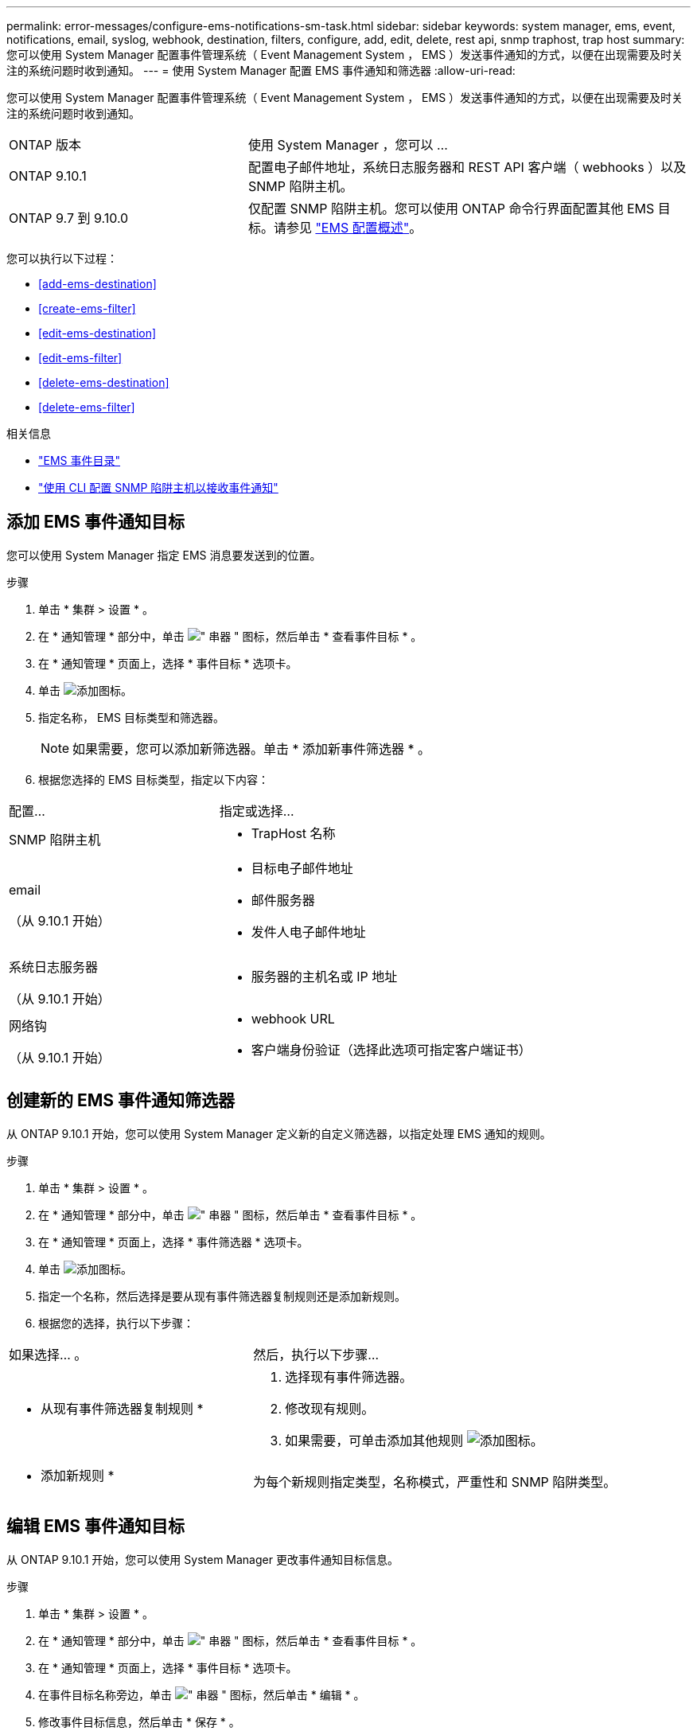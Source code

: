 ---
permalink: error-messages/configure-ems-notifications-sm-task.html 
sidebar: sidebar 
keywords: system manager, ems, event, notifications, email, syslog, webhook, destination, filters, configure, add, edit, delete, rest api, snmp traphost, trap host 
summary: 您可以使用 System Manager 配置事件管理系统（ Event Management System ， EMS ）发送事件通知的方式，以便在出现需要及时关注的系统问题时收到通知。 
---
= 使用 System Manager 配置 EMS 事件通知和筛选器
:allow-uri-read: 


[role="lead"]
您可以使用 System Manager 配置事件管理系统（ Event Management System ， EMS ）发送事件通知的方式，以便在出现需要及时关注的系统问题时收到通知。

[cols="35,65"]
|===


| ONTAP 版本 | 使用 System Manager ，您可以 ... 


 a| 
ONTAP 9.10.1
 a| 
配置电子邮件地址，系统日志服务器和 REST API 客户端（ webhooks ）以及 SNMP 陷阱主机。



 a| 
ONTAP 9.7 到 9.10.0
 a| 
仅配置 SNMP 陷阱主机。您可以使用 ONTAP 命令行界面配置其他 EMS 目标。请参见 link:index.html["EMS 配置概述"]。

|===
您可以执行以下过程：

* <<add-ems-destination>>
* <<create-ems-filter>>
* <<edit-ems-destination>>
* <<edit-ems-filter>>
* <<delete-ems-destination>>
* <<delete-ems-filter>>


.相关信息
* https://library.netapp.com/ecm/ecm_get_file/ECMLP2876977["EMS 事件目录"]
* link:configure-snmp-traphosts-event-notifications-task.html["使用 CLI 配置 SNMP 陷阱主机以接收事件通知"]




== 添加 EMS 事件通知目标

您可以使用 System Manager 指定 EMS 消息要发送到的位置。

.步骤
. 单击 * 集群 > 设置 * 。
. 在 * 通知管理 * 部分中，单击 image:../media/icon_kabob.gif["\" 串器 \" 图标"]，然后单击 * 查看事件目标 * 。
. 在 * 通知管理 * 页面上，选择 * 事件目标 * 选项卡。
. 单击 image:../media/icon_add.gif["添加图标"]。
. 指定名称， EMS 目标类型和筛选器。
+

NOTE: 如果需要，您可以添加新筛选器。单击 * 添加新事件筛选器 * 。

. 根据您选择的 EMS 目标类型，指定以下内容：


[cols="40,60"]
|===


| 配置… | 指定或选择… 


 a| 
SNMP 陷阱主机
 a| 
* TrapHost 名称




 a| 
email

（从 9.10.1 开始）
 a| 
* 目标电子邮件地址
* 邮件服务器
* 发件人电子邮件地址




 a| 
系统日志服务器

（从 9.10.1 开始）
 a| 
* 服务器的主机名或 IP 地址




 a| 
网络钩

（从 9.10.1 开始）
 a| 
* webhook URL
* 客户端身份验证（选择此选项可指定客户端证书）


|===


== 创建新的 EMS 事件通知筛选器

从 ONTAP 9.10.1 开始，您可以使用 System Manager 定义新的自定义筛选器，以指定处理 EMS 通知的规则。

.步骤
. 单击 * 集群 > 设置 * 。
. 在 * 通知管理 * 部分中，单击 image:../media/icon_kabob.gif["\" 串器 \" 图标"]，然后单击 * 查看事件目标 * 。
. 在 * 通知管理 * 页面上，选择 * 事件筛选器 * 选项卡。
. 单击 image:../media/icon_add.gif["添加图标"]。
. 指定一个名称，然后选择是要从现有事件筛选器复制规则还是添加新规则。
. 根据您的选择，执行以下步骤：


[cols="40,60"]
|===


| 如果选择… 。 | 然后，执行以下步骤… 


 a| 
* 从现有事件筛选器复制规则 *
 a| 
. 选择现有事件筛选器。
. 修改现有规则。
. 如果需要，可单击添加其他规则 image:../media/icon_add.gif["添加图标"]。




 a| 
* 添加新规则 *
 a| 
为每个新规则指定类型，名称模式，严重性和 SNMP 陷阱类型。

|===


== 编辑 EMS 事件通知目标

从 ONTAP 9.10.1 开始，您可以使用 System Manager 更改事件通知目标信息。

.步骤
. 单击 * 集群 > 设置 * 。
. 在 * 通知管理 * 部分中，单击 image:../media/icon_kabob.gif["\" 串器 \" 图标"]，然后单击 * 查看事件目标 * 。
. 在 * 通知管理 * 页面上，选择 * 事件目标 * 选项卡。
. 在事件目标名称旁边，单击 image:../media/icon_kabob.gif["\" 串器 \" 图标"]，然后单击 * 编辑 * 。
. 修改事件目标信息，然后单击 * 保存 * 。




== 编辑 EMS 事件通知筛选器

从 ONTAP 9.10.1 开始，您可以使用 System Manager 修改自定义筛选器以更改事件通知的处理方式。


NOTE: 您不能修改系统定义的筛选器。

.步骤
. 单击 * 集群 > 设置 * 。
. 在 * 通知管理 * 部分中，单击 image:../media/icon_kabob.gif["\" 串器 \" 图标"]，然后单击 * 查看事件目标 * 。
. 在 * 通知管理 * 页面上，选择 * 事件筛选器 * 选项卡。
. 单击事件筛选器名称旁边的 image:../media/icon_kabob.gif["\" 串器 \" 图标"]，然后单击 * 编辑 * 。
. 修改事件筛选器信息，然后单击 * 保存 * 。




== 删除 EMS 事件通知目标

从 ONTAP 9.10.1 开始，您可以使用 System Manager 删除 EMS 事件通知目标。


NOTE: 您不能删除 SNMP 目标。

.步骤
. 单击 * 集群 > 设置 * 。
. 在 * 通知管理 * 部分中，单击 image:../media/icon_kabob.gif["\" 串器 \" 图标"]，然后单击 * 查看事件目标 * 。
. 在 * 通知管理 * 页面上，选择 * 事件目标 * 选项卡。
. 在事件目标名称旁边，单击 image:../media/icon_kabob.gif["\" 串器 \" 图标"]，然后单击 * 删除 * 。




== 删除 EMS 事件通知筛选器

从 ONTAP 9.10.1 开始，您可以使用 System Manager 删除自定义筛选器。


NOTE: 您不能删除系统定义的筛选器。

.步骤
. 单击 * 集群 > 设置 * 。
. 在 * 通知管理 * 部分中，单击 image:../media/icon_kabob.gif["\" 串器 \" 图标"]，然后单击 * 查看事件目标 * 。
. 在 * 通知管理 * 页面上，选择 * 事件筛选器 * 选项卡。
. 单击事件筛选器名称旁边的 image:../media/icon_kabob.gif["\" 串器 \" 图标"]，然后单击 * 删除 * 。


